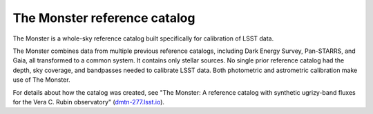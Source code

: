 .. _photometric-monster:

#############################
The Monster reference catalog
#############################

The Monster is a whole-sky reference catalog built specifically for calibration of LSST data.

The Monster combines data from multiple previous reference catalogs, including Dark Energy Survey, Pan-STARRS, and Gaia, all transformed to a common system. It contains only stellar sources.
No single prior reference catalog had the depth, sky coverage, and bandpasses needed to calibrate LSST data.
Both photometric and astrometric calibration make use of The Monster.

For details about how the catalog was created, see "The Monster: A reference catalog with synthetic ugrizy-band fluxes for the Vera C. Rubin observatory" (`dmtn-277.lsst.io <https://dmtn-277.lsst.io/>`_).
